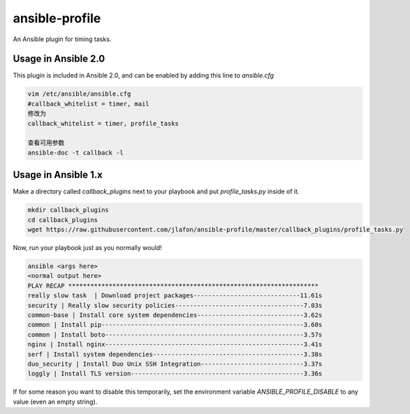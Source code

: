 ===============
ansible-profile
===============

An Ansible plugin for timing tasks.


Usage in Ansible 2.0
^^^^^^^^^^^^^^^^^^^^

This plugin is included in Ansible 2.0, and can be enabled by adding this line to `ansible.cfg`

 
.. code-block:: bash

    vim /etc/ansible/ansible.cfg 
    #callback_whitelist = timer, mail 
    修改为
    callback_whitelist = timer, profile_tasks
 
    查看可用参数
    ansible-doc -t callback -l 

Usage in Ansible 1.x
^^^^^^^^^^^^^^^^^^^^

Make a directory called `callback_plugins` next to your playbook and put `profile_tasks.py` inside of it.

.. code-block:: bash

    mkdir callback_plugins
    cd callback_plugins
    wget https://raw.githubusercontent.com/jlafon/ansible-profile/master/callback_plugins/profile_tasks.py

Now, run your playbook just as you normally would!

.. code-block:: bash

   ansible <args here>
   <normal output here>
   PLAY RECAP ******************************************************************** 
   really slow task  | Download project packages-----------------------------11.61s
   security | Really slow security policies-----------------------------------7.03s
   common-base | Install core system dependencies-----------------------------3.62s
   common | Install pip-------------------------------------------------------3.60s
   common | Install boto------------------------------------------------------3.57s
   nginx | Install nginx------------------------------------------------------3.41s
   serf | Install system dependencies-----------------------------------------3.38s
   duo_security | Install Duo Unix SSH Integration----------------------------3.37s
   loggly | Install TLS version-----------------------------------------------3.36s

If for some reason you want to disable this temporarily, set the
environment variable `ANSIBLE_PROFILE_DISABLE` to any value (even an
empty string).
